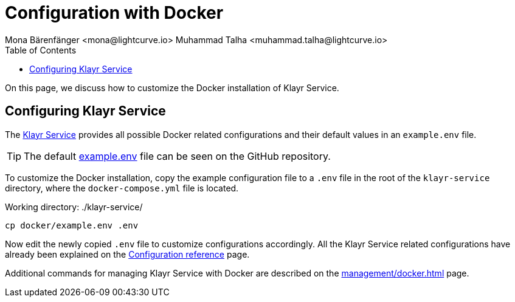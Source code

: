 = Configuration with Docker
Mona Bärenfänger <mona@lightcurve.io> Muhammad Talha <muhammad.talha@lightcurve.io>
:description: Describes how to configure Klayr Service with Docker.
:toc:
:imagesdir: ../assets/images
:page-previous: /klayr-service/setup/docker.html
:page-previous-title: Installation with Docker
:page-next: /klayr-service/management/docker.html
:page-next-title: Docker commands

:url_references_config: configuration/index.adoc
:url_github_env: https://github.com/KlayrHQ/klayr-service/blob/development/docker/example.env
:url_github: https://github.com/KlayrHQ/klayr-service
:url_docker_commands: management/docker.adoc

On this page, we discuss how to customize the Docker installation of Klayr Service.

== Configuring Klayr Service
The {url_github}[Klayr Service] provides all possible Docker related configurations and their default values in an `example.env` file.

TIP: The default {url_github_env}[example.env] file can be seen on the GitHub repository.

To customize the Docker installation, copy the example configuration file to a `.env` file in the root of the `klayr-service` directory, where the `docker-compose.yml` file is located.

.Working directory: ./klayr-service/
[source,bash]
----
cp docker/example.env .env
----

Now edit the newly copied `.env` file to customize configurations accordingly.
All the Klayr Service related configurations have already been explained on the xref:{url_references_config}[Configuration reference] page.

Additional commands for managing Klayr Service with Docker are described on the xref:{url_docker_commands}[] page.
